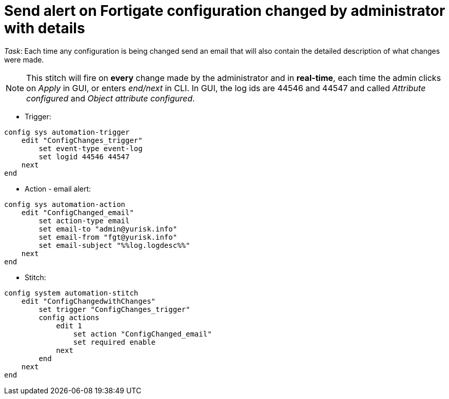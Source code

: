 = Send alert on Fortigate configuration changed by administrator with details

_Task_: Each time any configuration is being changed send an email that will also contain the detailed description of what changes were made. 

NOTE: This stitch will fire on *every* change made by the administrator and 
in *real-time*, each time the admin clicks on _Apply_ in GUI, or enters
_end/next_ in CLI. In GUI, the log ids are 44546 and 44547 and called _Attribute configured_ and _Object attribute configured_.


* Trigger:

----
config sys automation-trigger
    edit "ConfigChanges_trigger"
        set event-type event-log
        set logid 44546 44547
    next
end
----

* Action - email alert:

----
config sys automation-action
    edit "ConfigChanged_email"
        set action-type email
        set email-to "admin@yurisk.info"
        set email-from "fgt@yurisk.info"
        set email-subject "%%log.logdesc%%"
    next
end
----

* Stitch:

----
config system automation-stitch
    edit "ConfigChangedwithChanges"
        set trigger "ConfigChanges_trigger"
        config actions
            edit 1
                set action "ConfigChanged_email"
                set required enable
            next
        end
    next
end
----
